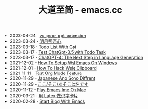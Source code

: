 #+TITLE: 大道至简 - emacs.cc

- 2023-04-24 - [[file:vs-poor-gpt-extension.org][vs-poor-gpt-extension]]
- 2023-03-24 - [[file:min-guo-love-poster.org][明月照吾心]]
- 2023-03-18 - [[file:doto-list-with-gpt.org][Todo List With Gpt]]
- 2023-03-17 - [[file:test-gpt-3.5-todo-task.org][Test ChatGpt-3.5  with Todo Task]]
- 2023-03-17 - [[file:hello-chatgpt-4.org][ChatGPT-4: The Next Step in Language Generation]]
- 2021-12-02 - [[file:how-to-setup-wsl-emacs-on-windows.org][How To Setup Wsl Emacs On Windows]]
- 2021-12-01 - [[file:how-to-hack-wslg-clipboard.org][How To Hack Wslg Clipboard]]
- 2021-11-11 - [[file:test-org-mode-feature.org][Test Org Mode Feature]]
- 2020-11-29 - [[file:japanese-ano-sono-diffrent.org][Japanese Ano Sono Diffrent]]
- 2020-11-29 - [[file:japanes-koko-soko-asoko-diffrent.org][ここ/そこ/あそこは名です]]
- 2020-11-12 - [[file:play-emacs-ime-on-mac.org][Play Emacs Ime On Mac]]
- 2020-03-21 - [[file:play-latex-word-card.org][用 Latex 做识字卡片]]
- 2020-02-28 - [[file:start-blog-with-emacs.org][Start Blog With Emacs]]